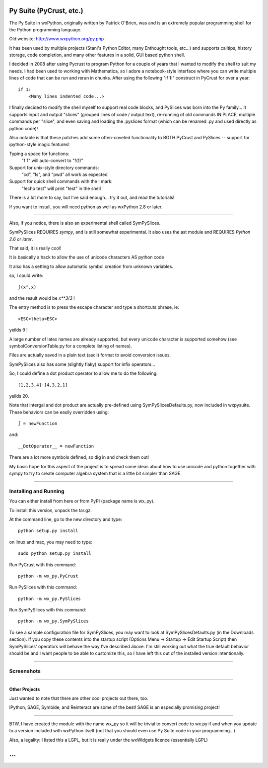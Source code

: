 .. convert this to Google code wiki format with
.. wikir README.rst README
.. By the way, I modified wikir

Py Suite (PyCrust, etc.)
========================

The Py Suite in wxPython, originally written by Patrick O'Brien, was and is an extremely popular programming shell for the Python programming language.

Old website: http://www.wxpython.org/py.php

It has been used by multiple projects (Stani's Python Editor, many Enthought tools, etc...) and supports calltips, history storage, code completion, and many other features in a solid, GUI based python shell.

I decided in 2008 after using Pycrust to program Python for a couple of years that I wanted to modify the shell to suit my needs.  I had been used to working with Mathematica, so I adore a notebook-style interface where you can write multiple lines of code that can be run and rerun in chunks.  After using the following "if 1:" construct in PyCrust for over a year: ::

    if 1:
        <Many lines indented code...>


I finally decided to modify the shell myself to support real code blocks, and PySlices was born into the Py family...  It supports input and output "slices" (grouped lines of code / output text), re-running of old commands IN PLACE, multiple commands per "slice", and even saving and loading the .pyslices format (which can be renamed .py and used directly as python code)!

Also notable is that these patches add some often-coveted functionality to BOTH PyCrust and PySlices -- support for ipython-style magic features!

Typing a space for functions:
  "f 1" will auto-convert to "f(1)"
Support for unix-style directory commands:
  "cd", "ls", and "pwd" all work as expected
Support for quick shell commands with the ! mark:
  "!echo test" will print "test" in the shell

There is a lot more to say, but I've said enough... try it out, and read the tutorials!

If you want to install, you will need python as well as wxPython 2.8 or later.

----

Also, if you notice, there is also an experimental shell called SymPySlices.

SymPySlices REQUIRES *sympy*, and is still somewhat experimental.  It also uses the ast module and REQUIRES *Python 2.6 or later*.

That said, it is really cool!

It is basically a hack to allow the use of unicode characters AS python code

It also has a setting to allow automatic symbol creation from unknown variables.

so, I could write::

    ∫(x²,x)

and the result would be `x**3/3`  !

The entry method is to press the escape character and type a shortcuts phrase, ie::

    <ESC>theta<ESC>

yeilds θ !

A large number of latex names are already supported, but every unicode character is supported somehow (see symbolConversionTable.py for a complete listing of names).

Files are actually saved in a plain text (ascii) format to avoid conversion issues.

SymPySlices also has some (slightly flaky) support for infix operators...

So, I could define a dot product operator to allow me to do the following::

    [1,2,3,4]⋅[4,3,2,1]

yeilds 20.

Note that intergal and dot product are actually pre-defined using SymPySlicesDefaults.py, now included in wxpysuite.  These behaviors can be easily overridden using::

    ∫ = newFunction

and::

    __DotOperator__ = newFunction

There are a lot more symbols defined, so dig in and check them out!

My basic hope for this aspect of the project is to spread some ideas about
how to use unicode and python together with sympy to try to create computer
algebra system that is a little bit simpler than SAGE.

----

Installing and Running
----------------------

You can either install from here or from PyPI (package name is wx_py).

To install this version, unpack the tar.gz.

At the command line, go to the new directory and type::

    python setup.py install

on linux and mac, you may need to type::

    sudo python setup.py install

Run PyCrust with this command::

    python -m wx_py.PyCrust

Run PySlices with this command::

    python -m wx_py.PySlices

Run SymPySlices with this command::

    python -m wx_py.SymPySlices


To see a sample configuration file for SymPySlices, you may want to look at SymPySlicesDefaults.py (in the Downloads section).  If you copy these contents into the startup script (Options Menu -> Startup -> Edit Startup Script) then SymPySlices' operators will behave the way I've described above.  I'm still working out what the true default behavior should be and I want people to be able to customize this, so I have left this out of the installed version intentionally.

----

Screenshots
-----------

.. image:: http://wxpysuite.googlecode.com/svn/trunk/PyCrustScreenshot.png

.. image:: http://wxpysuite.googlecode.com/svn/trunk/PySlicesScreenshot.png

----

Other Projects
^^^^^^^^^^^^^^

Just wanted to note that there are other cool projects out there, too.

IPython, SAGE, Symbide, and Reinteract are some of the best!  SAGE is an especially promising project!

----

BTW, I have created the module with the name wx_py so it will be trivial to convert code to wx.py if and when you update to a version included with wxPython itself (not that you should even use Py Suite code in your programming...)

Also, a legality: I listed this a LGPL, but it is really under the wxWidgets licence (essentially LGPL)

...
===
